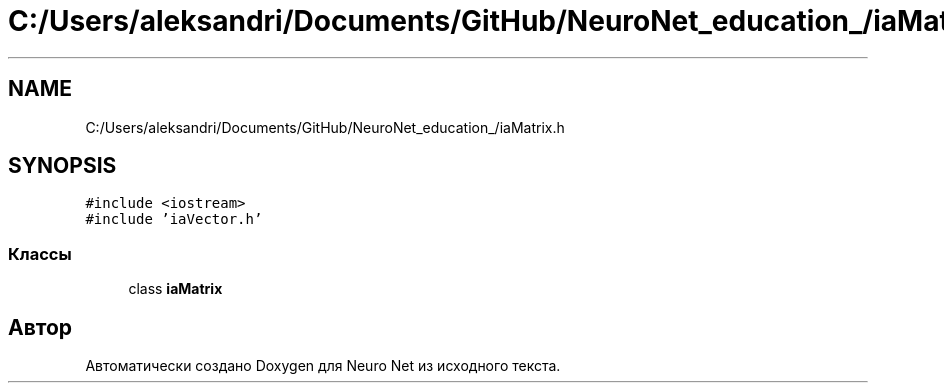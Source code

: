 .TH "C:/Users/aleksandri/Documents/GitHub/NeuroNet_education_/iaMatrix.h" 3 "Сб 6 Ноя 2021" "Neuro Net" \" -*- nroff -*-
.ad l
.nh
.SH NAME
C:/Users/aleksandri/Documents/GitHub/NeuroNet_education_/iaMatrix.h
.SH SYNOPSIS
.br
.PP
\fC#include <iostream>\fP
.br
\fC#include 'iaVector\&.h'\fP
.br

.SS "Классы"

.in +1c
.ti -1c
.RI "class \fBiaMatrix\fP"
.br
.in -1c
.SH "Автор"
.PP 
Автоматически создано Doxygen для Neuro Net из исходного текста\&.
